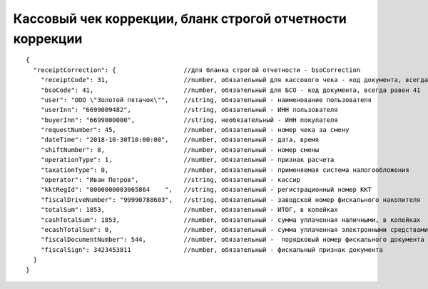 Кассовый чек коррекции, бланк строгой отчетности коррекции
==========================================================

::

  {
    "receiptCorrection": {                  //для бланка строгой отчетности - bsoCorrection
      "receiptCode": 31,                    //number, обязательный для кассового чека - код документа, всегда равен 31
      "bsoCode": 41,                        //number, обязательный для БСО - код документа, всегда равен 41
      "user": "ООО \"Золотой пятачок\"",    //string, обязательный - наименование пользователя
      "userInn": "6699009482",              //string, обязательный - ИНН пользователя
      "buyerInn": "6699000000",             //string, необязательный - ИНН покупателя
      "requestNumber": 45,                  //number, обязательный - номер чека за смену
      "dateTime": "2018-10-30T10:00:00",    //number, обязательный - дата, время
      "shiftNumber": 8,                     //number, обязательный - номер смены
      "operationType": 1,                   //number, обязательный - признак расчета
      "taxationType": 0,                    //number, обязательный - применяемая система налогообложения
      "operator": "Иван Петров",            //string, обязательный - кассир
      "kktRegId": "0000000003065864    ",   //string, обязательный - регистрационный номер ККТ
      "fiscalDriveNumber": "99990788603",   //string, обязательный - заводской номер фискального накопителя
      "totalSum": 1853,                     //number, обязательный - ИТОГ, в копейках
      "cashTotalSum": 1853,                 //number, обязательный - сумма уплаченная наличными, в копейках
      "ecashTotalSum": 0,                   //number, обязательный - сумма уплаченная электронными средствами платежа, в копейках
      "fiscalDocumentNumber": 544,          //number, обязательный -  порядковый номер фискального документа
      "fiscalSign": 3423453811              //number, обязательный - фискальный признак документа
    }
  }
